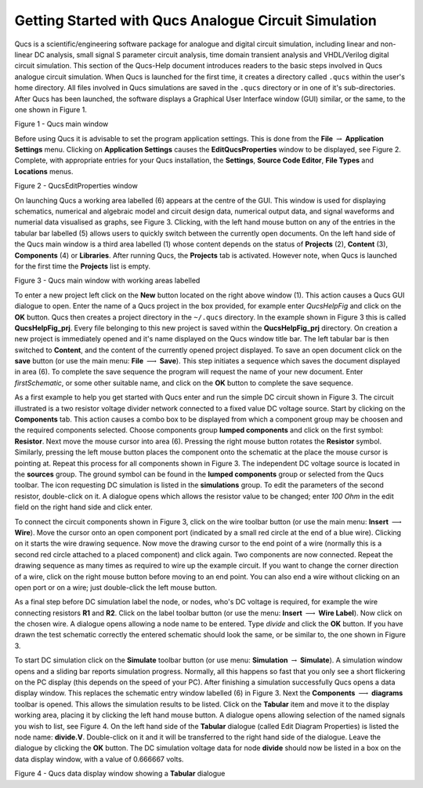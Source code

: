 
Getting Started with Qucs Analogue Circuit Simulation
=====================================================


Qucs is a scientific/engineering software package for analogue and digital circuit simulation, including linear and non-linear DC analysis, small signal S parameter circuit analysis, time domain transient analysis and VHDL/Verilog digital circuit simulation. This section of the Qucs-Help document introduces readers to the basic steps involved in Qucs analogue circuit simulation. When Qucs is launched for the first time, it creates a directory called ``.qucs`` within the user's home directory. All files involved in Qucs simulations are saved in the ``.qucs`` directory or in one of it's  sub-directories. After Qucs has been launched, the software displays a Graphical User Interface window (GUI) similar, or the same, to the one shown in Figure 1. 

|image2_EN|

Figure 1 - Qucs main window 

Before using Qucs it is advisable to set the program application settings. This is done from the **File** :math:`\rightarrow` **Application Settings** menu. Clicking on **Application Settings** causes the **EditQucsProperties** window to be displayed, see Figure 2. Complete, with appropriate entries for your Qucs installation, the **Settings**, **Source Code Editor**, **File Types** and **Locations** menus. 

|image3_EN|

Figure 2 - QucsEditProperties window

On launching Qucs a working area labelled (6) appears at the centre of the GUI. This window is used for displaying schematics, numerical and algebraic model and circuit design data, numerical output data, and signal waveforms and numerial data visualised as graphs, see Figure 3. Clicking, with the left hand mouse button on any of the entries in the tabular bar labelled (5) allows users to quickly switch between the currently open documents. On the left hand side of the Qucs main window is a third area labelled (1) whose content depends on the status of **Projects** (2), **Content** (3), **Components** (4) or **Libraries**. After running Qucs, the **Projects** tab is activated. However note, when Qucs is launched for the first time the **Projects** list is empty.
 
|image4_EN|

Figure 3 - Qucs main window with working areas labelled


To enter a new project left click on  the **New** button located on the right above window (1). This action causes a Qucs GUI dialogue to open. Enter the name of a Qucs project in the box provided, for example enter *QucsHelpFig* and click on the **OK** button. Qucs then creates a project directory in the ``~/.qucs`` directory. In the example shown in Figure 3 this is called **QucsHelpFig_prj**. Every file belonging to this new project is saved within the **QucsHelpFig_prj** directory. On creation a new project is immediately opened and it's name displayed on the Qucs window title bar. The left tabular bar is then switched to **Content**, and the content of the currently opened project displayed. To save an open document click on the **save** button (or use the main menu: **File** :math:`\longrightarrow` **Save**). This step initiates a sequence which saves the document displayed in area (6). To complete the save sequence the program will request the name of your new document. Enter *firstSchematic*, or some other suitable name, and click on the **OK** button to complete the save sequence. 

As a first example to help you get started with Qucs enter and run the simple DC circuit shown in Figure 3. The circuit illustrated is a two resistor voltage divider network connected to a fixed value DC voltage source. Start by clicking on the **Components** tab. This action causes a combo box to be displayed from which a component group may be choosen and the required components selected. Choose components group **lumped components** and click on the first symbol: **Resistor**. Next move the mouse cursor into area (6). Pressing the right mouse button rotates the **Resistor** symbol. Similarly, pressing the left mouse button places the component onto the schematic at the place the mouse cursor is pointing at. Repeat this process for all components shown in Figure 3. The independent DC voltage source is located in the **sources** group. The ground symbol can be found in the **lumped components** group or selected from the Qucs toolbar. The icon requesting DC simulation is listed in the **simulations** group.  To edit the parameters of the second resistor, double-click on it. A dialogue opens which allows the resistor value to be changed; enter *100 Ohm* in the edit field on the right hand side and click enter.

To connect the circuit components shown in Figure 3, click on the wire toolbar button (or use the main menu: **Insert** :math:`\longrightarrow` **Wire**). Move the cursor onto an open component port (indicated by a small red circle at the end of a blue wire). Clicking on it starts the wire drawing sequence. Now move the drawing cursor to the end point of a wire (normally this is a second red circle attached to a placed component) and click again. Two components are now connected. Repeat the drawing sequence as many times as required to wire up the example circuit. If you want to change the corner direction of a wire, click on the right mouse button before moving to an end point. You can also end a wire without clicking on an open port or on a wire; just double-click the left mouse button.

As a final step before DC simulation label the node, or nodes, who's DC voltage is required, for example the wire connecting resistors **R1** and **R2**. Click on the label toolbar button (or use the menu: **Insert** :math:`\longrightarrow` **Wire Label**). Now click on the chosen wire. A dialogue opens allowing a node name to be entered. Type *divide* and click the **OK** button. If you have drawn the test schematic correctly the entered schematic should look the same, or be similar to, the one shown in Figure 3.

To start DC simulation click on the **Simulate** toolbar button (or use menu: **Simulation** :math:`\rightarrow` **Simulate**). A simulation window opens and a sliding bar reports simulation progress. Normally, all this happens so fast that you only see a short flickering on the PC display (this depends on the speed of your PC). After finishing a simulation successfully Qucs opens a data display window. This replaces the schematic entry window labelled (6) in Figure 3. Next the **Components** :math:`\longrightarrow` **diagrams** toolbar is opened.  This allows the simulation results to be listed.  Click on the **Tabular** item and move it to the display working area, placing it by clicking the left hand mouse button. A dialogue opens allowing selection of the named signals you wish to list, see Figure 4. On the left hand side of the **Tabular** dialogue (called Edit Diagram Properties) is listed the node name: **divide.V**. Double-click on it and it will be transferred to the right hand side of the dialogue. Leave the dialogue by clicking the **OK** button. The DC simulation voltage data for node **divide** should now be listed in a box on the data display window, with a value of 0.666667 volts.
 
|image5_EN|

Figure 4 - Qucs data display window showing a **Tabular** dialogue

.. only:: html

   `back to the top <#top>`__

.. |image2_EN| image:: _static/en/start01_qucsmain.png

.. |image3_EN| image:: _static/en/start02_EditQucsProperties.png

.. |image4_EN| image:: _static/en/start03_QucsAreas.png

.. |image5_EN| image:: _static/en/start04_divideV.png

.. |image2_DE| image:: _static/de/qucshaupt.png

.. |image2_CS| image:: _static/cs/qucsmain.png

.. |image2_ES| image:: _static/es/qucsmain.png

.. |image2_FR| image:: _static/fr/qucsmain.png

.. |image2_PT_BR| image:: _static/pt_BR/qucsmain.png

.. |image2_RU| image:: _static/ru/qucsmain.png

.. |image2_UK| image:: _static/uk/qucsmain.png
